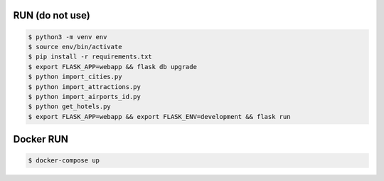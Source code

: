 RUN (do not use)
================
.. code-block:: text

    $ python3 -m venv env
    $ source env/bin/activate
    $ pip install -r requirements.txt
    $ export FLASK_APP=webapp && flask db upgrade   
    $ python import_cities.py
    $ python import_attractions.py
    $ python import_airports_id.py
    $ python get_hotels.py
    $ export FLASK_APP=webapp && export FLASK_ENV=development && flask run

Docker RUN
==========
.. code-block:: text
    
    $ docker-compose up
